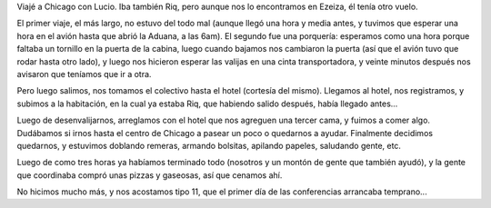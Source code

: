 .. title: PyCon 2008 - Viaje
.. date: 2008-03-14 16:18:57
.. tags: PyCon, viaje, Python

Viajé a Chicago con Lucio. Iba también Riq, pero aunque nos lo encontramos en Ezeiza, él tenía otro vuelo.

El primer viaje, el más largo, no estuvo del todo mal (aunque llegó una hora y media antes, y tuvimos que esperar una hora en el avión hasta que abrió la Aduana, a las 6am). El segundo fue una porquería: esperamos como una hora porque faltaba un tornillo en la puerta de la cabina, luego cuando bajamos nos cambiaron la puerta (así que el avión tuvo que rodar hasta otro lado), y luego nos hicieron esperar las valijas en una cinta transportadora, y veinte minutos después nos avisaron que teníamos que ir a otra.

Pero luego salimos, nos tomamos el colectivo hasta el hotel (cortesía del mismo). Llegamos al hotel, nos registramos, y subimos a la habitación, en la cual ya estaba Riq, que habiendo salido después, había llegado antes...

Luego de desenvalijarnos, arreglamos con el hotel que nos agreguen una tercer cama, y fuimos a comer algo. Dudábamos si irnos hasta el centro de Chicago a pasear un poco o quedarnos a ayudar. Finalmente decidimos quedarnos, y estuvimos doblando remeras, armando bolsitas, apilando papeles, saludando gente, etc.

.. image:: /images/pycon08/embolsando.jpeg
    :alt: Cadena de producción agarrando cosas y metiéndolas en las bolsitas

Luego de como tres horas ya habíamos terminado todo (nosotros y un montón de gente que también ayudó), y la gente que coordinaba compró unas pizzas y gaseosas, así que cenamos ahí.

No hicimos mucho más, y nos acostamos tipo 11, que el primer día de las conferencias arrancaba temprano...
